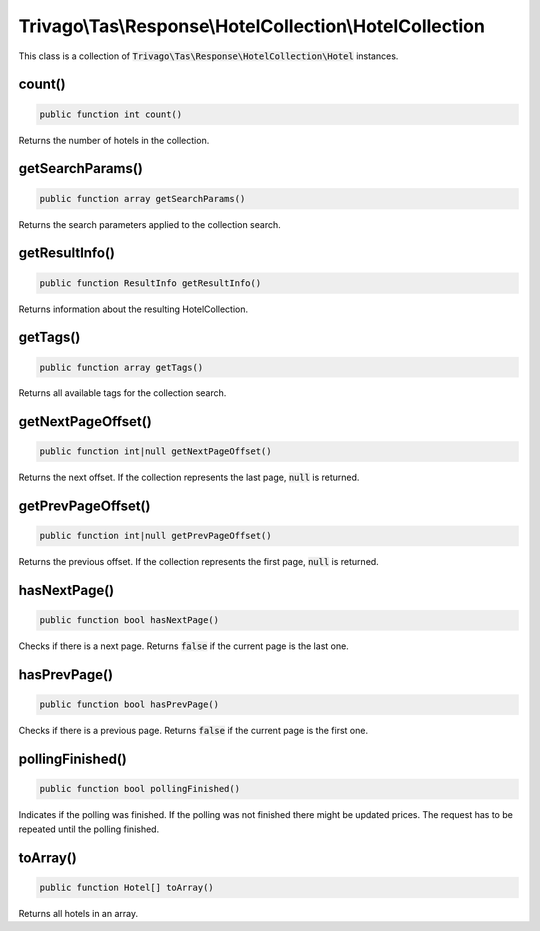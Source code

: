 ========================================================
Trivago\\Tas\\Response\\HotelCollection\\HotelCollection
========================================================

This class is a collection of :code:`Trivago\Tas\Response\HotelCollection\Hotel` instances.


count()
=======

.. code-block:: php

    public function int count()

Returns the number of hotels in the collection.


getSearchParams()
=================

.. code-block:: php

    public function array getSearchParams()

Returns the search parameters applied to the collection search.


getResultInfo()
===============

.. code-block:: php

    public function ResultInfo getResultInfo()

Returns information about the resulting HotelCollection.


getTags()
=========

.. code-block:: php

    public function array getTags()

Returns all available tags for the collection search.


getNextPageOffset()
===================

.. code-block:: php

    public function int|null getNextPageOffset()

Returns the next offset. If the collection represents the last page, :code:`null` is returned.


getPrevPageOffset()
===================

.. code-block:: php

    public function int|null getPrevPageOffset()

Returns the previous offset. If the collection represents the first page, :code:`null` is returned.


hasNextPage()
=============

.. code-block:: php

    public function bool hasNextPage()

Checks if there is a next page. Returns :code:`false` if the current page is the last one.


hasPrevPage()
=============

.. code-block:: php

    public function bool hasPrevPage()

Checks if there is a previous page. Returns :code:`false` if the current page is the first one.


pollingFinished()
=================

.. code-block:: php

    public function bool pollingFinished()

Indicates if the polling was finished. If the polling was not finished there might be updated prices. The request has to be repeated until the polling finished.


toArray()
=========

.. code-block:: php

    public function Hotel[] toArray()

Returns all hotels in an array.